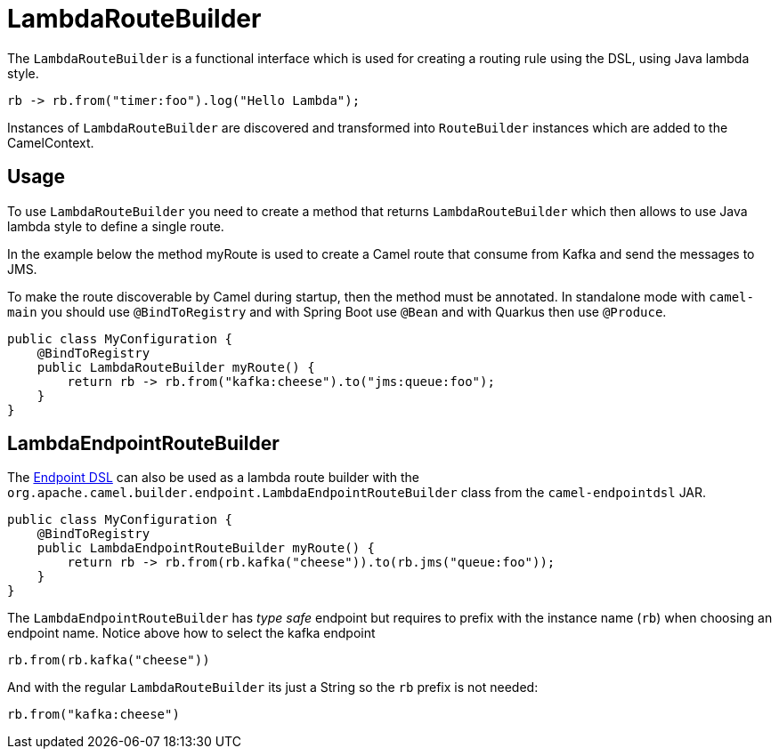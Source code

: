 [[LambdaRouteBuilder-LambdaRouteBuilder]]
= LambdaRouteBuilder

The `LambdaRouteBuilder` is a functional interface which is used for creating a routing rule using the DSL,
using Java lambda style.

[source,java]
----
rb -> rb.from("timer:foo").log("Hello Lambda");
----

Instances of `LambdaRouteBuilder` are discovered and transformed into `RouteBuilder` instances
which are added to the CamelContext.

== Usage

To use `LambdaRouteBuilder` you need to create a method that returns `LambdaRouteBuilder` which then
allows to use Java lambda style to define a single route.

In the example below the method myRoute is used to create a Camel route that consume from Kafka and send the messages to JMS.

To make the route discoverable by Camel during startup, then the method must be annotated. In standalone mode with `camel-main`
you should use `@BindToRegistry` and with Spring Boot use `@Bean` and with Quarkus then use `@Produce`.

[source,java]
----
public class MyConfiguration {
    @BindToRegistry
    public LambdaRouteBuilder myRoute() {
        return rb -> rb.from("kafka:cheese").to("jms:queue:foo");
    }
}
----

== LambdaEndpointRouteBuilder

The xref:Endpoint-dsl.adoc[Endpoint DSL] can also be used as a lambda route builder with the
`org.apache.camel.builder.endpoint.LambdaEndpointRouteBuilder` class from the `camel-endpointdsl` JAR.

[source,java]
----
public class MyConfiguration {
    @BindToRegistry
    public LambdaEndpointRouteBuilder myRoute() {
        return rb -> rb.from(rb.kafka("cheese")).to(rb.jms("queue:foo"));
    }
}
----

The `LambdaEndpointRouteBuilder` has _type safe_ endpoint but requires to prefix with the instance name (`rb`)
when choosing an endpoint name. Notice above how to select the kafka endpoint

----
rb.from(rb.kafka("cheese"))
----

And with the regular `LambdaRouteBuilder` its just a String so the `rb` prefix is not needed:

----
rb.from("kafka:cheese")
----
